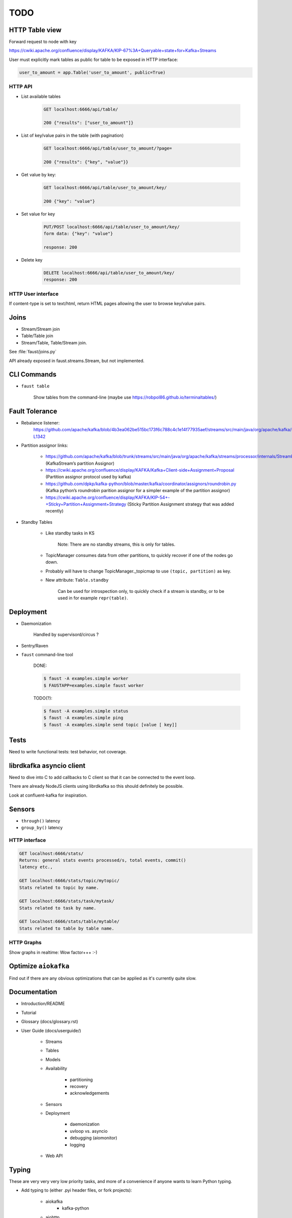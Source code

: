 ======
 TODO
======

HTTP Table view
===============

Forward request to node with key

https://cwiki.apache.org/confluence/display/KAFKA/KIP-67%3A+Queryable+state+for+Kafka+Streams

User must explicitly mark tables as public for table to be exposed in HTTP
interface:

.. code-block:: python

    user_to_amount = app.Table('user_to_amount', public=True)

HTTP API
--------

* List available tables

    .. code-block:: text

        GET localhost:6666/api/table/

        200 {"results": ["user_to_amount"]}

* List of key/value pairs in the table (with pagination)

    .. code-block:: text

        GET localhost:6666/api/table/user_to_amount/?page=

        200 {"results": {"key", "value"}}

* Get value by key:

    .. code-block:: text

        GET localhost:6666/api/table/user_to_amount/key/

        200 {"key": "value"}

* Set value for key

    .. code-block:: text

        PUT/POST localhost:6666/api/table/user_to_amount/key/
        form data: {"key": "value"}

        response: 200

* Delete key

    .. code-block:: text

        DELETE localhost:6666/api/table/user_to_amount/key/
        response: 200

HTTP User interface
-------------------

If content-type is set to text/html, return HTML pages allowing the user
to browse key/value pairs.

Joins
=====

- Stream/Stream join

- Table/Table join

- Stream/Table, Table/Stream join.

See :file:`faust/joins.py`

API already exposed in faust.streams.Stream, but not implemented.

CLI Commands
============

- ``faust table``

    Show tables from the command-line (maybe use https://robpol86.github.io/terminaltables/)

Fault Tolerance
===============

- Rebalance listener:
    https://github.com/apache/kafka/blob/4b3ea062be515bc173f6c788c4c1e14f77935aef/streams/src/main/java/org/apache/kafka/streams/processor/internals/StreamThread.java#L1264-L1342

- Partition assignor links:

    * https://github.com/apache/kafka/blob/trunk/streams/src/main/java/org/apache/kafka/streams/processor/internals/StreamPartitionAssignor.java (KafkaStream’s partition Assignor)
    * https://cwiki.apache.org/confluence/display/KAFKA/Kafka+Client-side+Assignment+Proposal (Partition assignor protocol used by kafka)
    * https://github.com/dpkp/kafka-python/blob/master/kafka/coordinator/assignors/roundrobin.py (Kafka python’s roundrobin parition assignor for a simpler example of the partition assignor)
    * https://cwiki.apache.org/confluence/display/KAFKA/KIP-54+-+Sticky+Partition+Assignment+Strategy (Sticky Partition Assignment strategy that was added recently)

- Standby Tables

    - Like standby tasks in KS

        Note: There are no standby streams, this is only for tables.

    - TopicManager consumes data from other partitions, to quickly recover if
      one of the nodes go down.

    - Probably will have to change TopicManager._topicmap to
      use ``(topic, partition)`` as key.

    - New attribute: ``Table.standby``

        Can be used for introspection only, to quickly check if a stream is
        standby, or to be used in for example ``repr(table)``.


Deployment
==========

- Daemonization

    Handled by supervisord/circus ?

- Sentry/Raven

- ``faust`` command-line tool

    DONE:

    .. code-block:: console

        $ faust -A examples.simple worker
        $ FAUSTAPP=examples.simple faust worker

    TODO(?):

    .. code-block:: console

        $ faust -A examples.simple status
        $ faust -A examples.simple ping
        $ faust -A examples.simple send topic [value [ key]]

Tests
=====

Need to write functional tests: test behavior, not coverage.

librdkafka asyncio client
=========================

Need to dive into C to add callbacks to C client so that it can be
connected to the event loop.

There are already NodeJS clients using librdkafka so this should
definitely be possible.

Look at confluent-kafka for inspiration.

Sensors
=======

- ``through()`` latency

- ``group_by()`` latency

HTTP interface
--------------

.. code-block:: text

    GET localhost:6666/stats/
    Returns: general stats events processed/s, total events, commit()
    latency etc.,

    GET localhost:6666/stats/topic/mytopic/
    Stats related to topic by name.

    GET localhost:6666/stats/task/mytask/
    Stats related to task by name.

    GET localhost:6666/stats/table/mytable/
    Stats related to table by table name.

HTTP Graphs
-----------

Show graphs in realtime:  Wow factor+++ :-)

Optimize ``aiokafka``
=====================

Find out if there are any obvious optimizations that can be applied
as it's currently quite slow.

Documentation
=============

- Introduction/README

- Tutorial

- Glossary (docs/glossary.rst)

- User Guide (docs/userguide/)

    - Streams

    - Tables

    - Models

    - Availability

        - partitioning

        - recovery

        - acknowledgements

    - Sensors

    - Deployment

        * daemonization

        * uvloop vs. asyncio

        * debugging (aiomonitor)

        * logging

    - Web API

Typing
======

These are very very very low priority tasks, and more of a convenience if
anyone wants to learn Python typing.

- Add typing to (either .pyi header files, or fork projects):

    - aiokafka
        - kafka-python
    - aiohttp
    - avro-python3

- WeakSet missing from mypy

    Not really a task, but a note to keep checking when this is fixed
    in a future mypy version.


Workflows
=========

Things to replace Celery, maybe not in Core but in a separate library.

- Chains

- Chords/Barrier

    synchronization should be possible:
        ``chord_id = uuid(); requests = [....]``,
    then each actor forwards a completion message to an actor that keeps
    track of counts::

        chord_unlock.send(key=chord_id, value=(chord_size, callback)

     when the `chord_unlock` actor sees that ``count > chord_size``, it
     calls the callback
